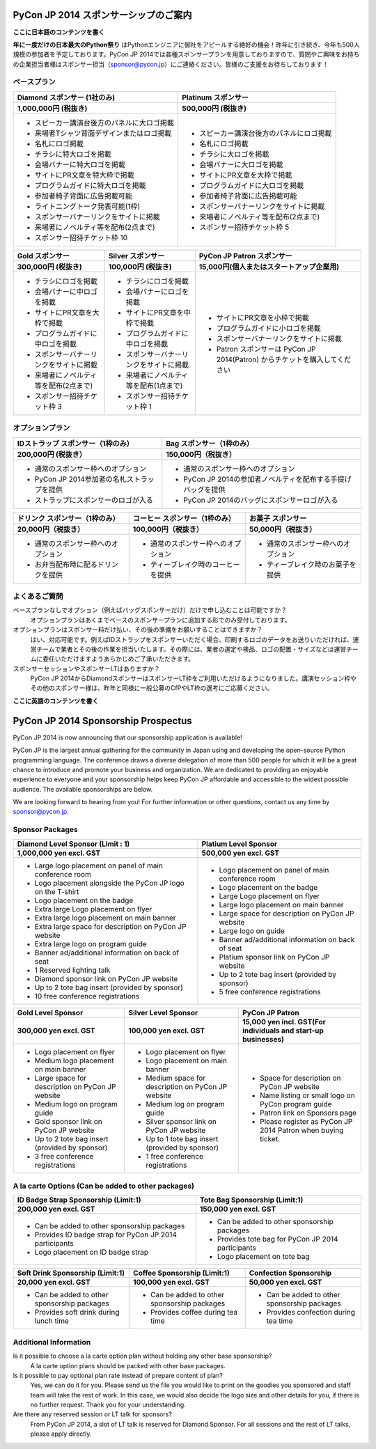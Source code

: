 ======================================
PyCon JP 2014 スポンサーシップのご案内
======================================

**ここに日本語のコンテンツを書く**

**年に一度だけの日本最大のPython祭り** はPythonエンジニアに御社をアピールする絶好の機会！昨年に引き続き、今年も500人規模の参加者を予定しております。PyCon JP 2014では各種スポンサープランを用意しておりますので、質問やご興味をお持ちの企業担当者様はスポンサー担当（sponsor@pycon.jp）にご連絡ください。皆様のご支援をお待ちしております！

ベースプラン
------------

+-------------------------------------------+-----------------------------------------+
| Diamond スポンサー                        | Platinum スポンサー                     |
| (1社のみ)                                 |                                         |
+===========================================+=========================================+
| **1,000,000円 (税抜き)**                  | **500,000円 (税抜き)**                  |
+-------------------------------------------+-----------------------------------------+
| * スピーカー講演台後方のパネルに大ロゴ掲載| * スピーカー講演台後方のパネルにロゴ掲載|
| * 来場者Tシャツ背面デザインまたはロゴ掲載 | * 名札にロゴ掲載                        |
| * 名札にロゴ掲載                          | * チラシに大ロゴを掲載                  |
| * チラシに特大ロゴを掲載                  | * 会場バナーに大ロゴを掲載              |
| * 会場バナーに特大ロゴを掲載              | * サイトにPR文章を大枠で掲載            |
| * サイトにPR文章を特大枠で掲載            | * プログラムガイドに大ロゴを掲載        |
| * プログラムガイドに特大ロゴを掲載        | * 参加者椅子背面に広告掲載可能          |
| * 参加者椅子背面に広告掲載可能            | * スポンサーバナーリンクをサイトに掲載  |
| * ライトニングトーク発表可能(1枠)         | * 来場者にノベルティ等を配布(2点まで)   |
| * スポンサーバナーリンクをサイトに掲載    | * スポンサー招待チケット枠 5            |
| * 来場者にノベルティ等を配布(2点まで)     |                                         |
| * スポンサー招待チケット枠 10             |                                         |
+-------------------------------------------+-----------------------------------------+

+----------------------------------------+----------------------------------------+----------------------------------------------------------------------------+
| Gold スポンサー                        | Silver スポンサー                      | PyCon JP Patron スポンサー                                                 |
+========================================+========================================+============================================================================+
| **300,000円 (税抜き)**                 | **100,000円 (税抜き)**                 | **15,000円(個人またはスタートアップ企業用)**                               |
+----------------------------------------+----------------------------------------+----------------------------------------------------------------------------+
| * チラシにロゴを掲載                   | * チラシにロゴを掲載                   | * サイトにPR文章を小枠で掲載                                               |
| * 会場バナーに中ロゴを掲載             | * 会場バナーにロゴを掲載               | * プログラムガイドに小ロゴを掲載                                           |
| * サイトにPR文章を大枠で掲載           | * サイトにPR文章を中枠で掲載           | * スポンサーバナーリンクをサイトに掲載                                     |
| * プログラムガイドに中ロゴを掲載       | * プログラムガイドに中ロゴを掲載       | * Patron スポンサーは PyCon JP 2014(Patron) からチケットを購入してください |
| * スポンサーバナーリンクをサイトに掲載 | * スポンサーバナーリンクをサイトに掲載 |                                                                            |
| * 来場者にノベルティ等を配布(2点まで)  | * 来場者にノベルティ等を配布(1点まで)  |                                                                            |
| * スポンサー招待チケット枠 3           | * スポンサー招待チケット枠 1           |                                                                            |
|                                        |                                        |                                                                            |
|                                        |                                        |                                                                            |
|                                        |                                        |                                                                            |
|                                        |                                        |                                                                            |
+----------------------------------------+----------------------------------------+----------------------------------------------------------------------------+

オプションプラン
----------------

+---------------------------------------------+---------------------------------------------------------------+
| IDストラップ スポンサー（1枠のみ）          | Bag スポンサー（1枠のみ）                                     |
+=============================================+===============================================================+
| **200,000円 (税抜き）**                     | **150,000円（税抜き）**                                       |
+---------------------------------------------+---------------------------------------------------------------+
| * 通常のスポンサー枠へのオプション          | * 通常のスポンサー枠へのオプション                            |
| * PyCon JP 2014参加者の名札ストラップを提供 | * PyCon JP 2014の参加者ノベルティを配布する手提げバッグを提供 |
| * ストラップにスポンサーのロゴが入る        | * PyCon JP 2014のバッグにスポンサーロゴが入る                 |
+---------------------------------------------+---------------------------------------------------------------+


+------------------------------------+------------------------------------+------------------------------------+
| ドリンク スポンサー（1枠のみ）     | コーヒー スポンサー（1枠のみ）     | お菓子 スポンサー                  |
+====================================+====================================+====================================+
| **20,000円（税抜き）**             | **100,000円（税抜き）**            | **50,000円（税抜き）**             |
+------------------------------------+------------------------------------+------------------------------------+
| * 通常のスポンサー枠へのオプション | * 通常のスポンサー枠へのオプション | * 通常のスポンサー枠へのオプション |
| * お弁当配布時に配るドリンクを提供 | * ティーブレイク時のコーヒーを提供 | * ティーブレイク時のお菓子を提供   |
+------------------------------------+------------------------------------+------------------------------------+

よくあるご質問
--------------

ベースプランなしでオプション（例えばバッグスポンサーだけ）だけで申し込むことは可能ですか？
    オプションプランはあくまでベースのスポンサープランに追加する形でのみ受付しております。
オプションプランはスポンサー料だけ払い、その後の準備をお願いすることはできますか？
    はい、対応可能です。例えばIDストラップをスポンサーいただく場合、印刷するロゴのデータをお送りいただければ、運営チームで業者とその後の作業を担当いたします。その際には、業者の選定や検品、ロゴの配置・サイズなどは運営チームに委任いただけますようあらかじめご了承いただきます。
スポンサーセッションやスポンサーLTはありますか？
    PyCon JP 2014からDiamondスポンサーはスポンサーLT枠をご利用いただけるようになりました。講演セッション枠やその他のスポンサー様は、昨年と同様に一般公募のCfPやLT枠の選考にご応募ください。

**ここに英語のコンテンツを書く**

====================================
PyCon JP 2014 Sponsorship Prospectus
====================================

PyCon JP 2014 is now announcing that our sponsorship application is available!

PyCon JP is the largest annual gathering for the community in Japan using and developing the open-source Python programming language. The conference draws a diverse delegation of more than 500 people for which it will be a great chance to introduce and promote your business and organization. We are dedicated to providing an enjoyable experience to everyone and your sponsorship helps keep PyCon JP affordable and accessible to the widest possible audience. The available sponsorships are below.

We are looking forward to hearing from you! For further information or other questions, contact us any time by sponsor@pycon.jp.

Sponsor Packages
----------------

+-------------------------------------------------------------+----------------------------------------------------+
| Diamond Level Sponsor (Limit : 1)                           | Platium Level Sponsor                              |
+=============================================================+====================================================+
| **1,000,000 yen excl. GST**                                 | **500,000 yen excl. GST**                          |
+-------------------------------------------------------------+----------------------------------------------------+
| * Large logo placement on panel of main conference room     | * Logo placement on panel of main conference room  |
| * Logo placement alongside the PyCon JP logo on the T-shirt | * Logo placement on the badge                      |
| * Logo placement on the badge                               | * Large Logo placement on flyer                    |
| * Extra large Logo placement on flyer                       | * Large logo placement on main banner              |
| * Extra large logo placement on main banner                 | * Large space for description on PyCon JP website  |
| * Extra large space for description on PyCon JP website     | * Large logo on guide                              |
| * Extra large logo on program guide                         | * Banner ad/additional information on back of seat |
| * Banner ad/additional information on back of seat          | * Platium sponsor link on PyCon JP website         |
| * 1 Reserved lighting talk                                  | * Up to 2 tote bag insert (provided by sponsor)    |
| * Diamond sponsor link on PyCon JP website                  | * 5 free conference registrations                  |
| * Up to 2 tote bag insert (provided by sponsor)             |                                                    |
| * 10 free conference registrations                          |                                                    |
+-------------------------------------------------------------+----------------------------------------------------+

+---------------------------------------------------+----------------------------------------------------+-------------------------------------------------------------------+
| Gold Level Sponsor                                | Silver Level Sponsor                               | PyCon JP Patron                                                   |
+===================================================+====================================================+===================================================================+
| **300,000 yen excl. GST**                         | **100,000 yen excl. GST**                          | **15,000 yen incl. GST(For individuals and start-up businesses)** |
+---------------------------------------------------+----------------------------------------------------+-------------------------------------------------------------------+
| * Logo placement on flyer                         | * Logo placement on flyer                          | * Space for description on PyCon JP website                       |
| * Medium logo placement on main banner            | * Logo placement on main banner                    | * Name listing or small logo on PyCon program guide               |
| * Large space for description on PyCon JP website | * Medium space for description on PyCon JP website | * Patron link on Sponsors page                                    |
| * Medium logo on program guide                    | * Medium log on program guide                      | * Please register as PyCon JP 2014 Patron when buying ticket.     |
| * Gold sponsor link on PyCon JP website           | * Silver sponsor link on PyCon JP website          |                                                                   |
| * Up to 2 tote bag insert (provided by sponsor)   | * Up to 1 tote bag insert (provided by sponsor)    |                                                                   |
| * 3 free conference registrations                 | * 1 free conference registrations                  |                                                                   |
+---------------------------------------------------+----------------------------------------------------+-------------------------------------------------------------------+

A la carte Options (Can be added to other packages)
---------------------------------------------------

+----------------------------------------------------------+----------------------------------------------------+
| ID Badge Strap Sponsorship (Limit:1)                     | Tote Bag Sponsorship (Limit:1)                     |
+==========================================================+====================================================+
| **200,000 yen excl. GST**                                | **150,000 yen excl. GST**                          |
+----------------------------------------------------------+----------------------------------------------------+
| * Can be added to other sponsorship packages             | * Can be added to other sponsorship packages       |
| * Provides ID badge strap for PyCon JP 2014 participants | * Provides tote bag for PyCon JP 2014 participants |
| * Logo placement on ID badge strap                       | * Logo placement on tote bag                       |
+----------------------------------------------------------+----------------------------------------------------+

+----------------------------------------------+----------------------------------------------+----------------------------------------------+
| Soft Drink Sponsorship (Limit:1)             | Coffee Sponsorship (Limit:1)                 | Confection Sponsorship                       |
+==============================================+==============================================+==============================================+
| **20,000 yen excl. GST**                     | **100,000 yen excl. GST**                    | **50,000 yen excl. GST**                     |
+----------------------------------------------+----------------------------------------------+----------------------------------------------+
| * Can be added to other sponsorship packages | * Can be added to other sponsorship packages | * Can be added to other sponsorship packages |
| * Provides soft drink during lunch time      | * Provides coffee during tea time            | * Provides confection during tea time        |
+----------------------------------------------+----------------------------------------------+----------------------------------------------+

Additional Information
----------------------

Is it possible to choose a la carte option plan without holding any other base sponsorship?
    A la carte option plans should be packed with other base packages.
Is it possible to pay optional plan rate instead of prepare content of plan?
    Yes, we can do it for you. Please send us the file you would like to print on the goodies you sponsored and staff team will take the rest of work. In this case, we would also decide the logo size and other details for you, if there is no further request. Thank you for your understanding.
Are there any reserved session or LT talk for sponsors?
    From PyCon JP 2014, a slot of LT talk is reserved for Diamond Sponsor. For all sessions and the rest of LT talks, please apply directly.
